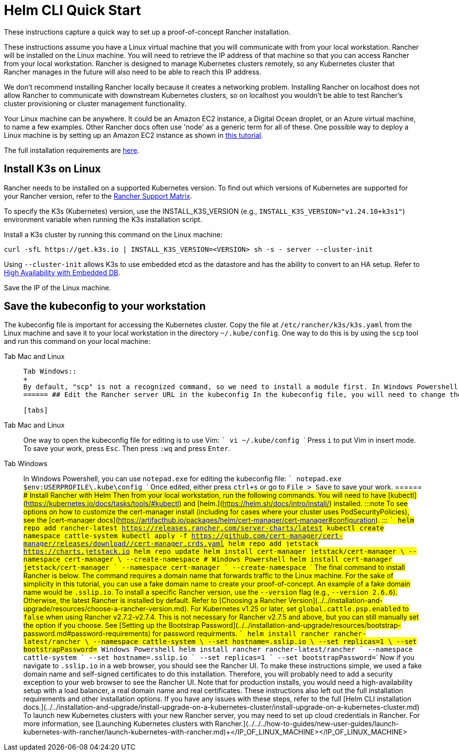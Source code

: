 = Helm CLI Quick Start

These instructions capture a quick way to set up a proof-of-concept Rancher installation.

These instructions assume you have a Linux virtual machine that you will communicate with from your local workstation. Rancher will be installed on the Linux machine. You will need to retrieve the IP address of that machine so that you can access Rancher from your local workstation. Rancher is designed to manage Kubernetes clusters remotely, so any Kubernetes cluster that Rancher manages in the future will also need to be able to reach this IP address.

We don't recommend installing Rancher locally because it creates a networking problem. Installing Rancher on localhost does not allow Rancher to communicate with downstream Kubernetes clusters, so on localhost you wouldn't be able to test Rancher's cluster provisioning or cluster management functionality.

Your Linux machine can be anywhere. It could be an Amazon EC2 instance, a Digital Ocean droplet, or an Azure virtual machine, to name a few examples. Other Rancher docs often use 'node' as a generic term for all of these. One possible way to deploy a Linux machine is by setting up an Amazon EC2 instance as shown in xref:../../../how-to-guides/new-user-guides/infrastructure-setup/nodes-in-amazon-ec2.adoc[this tutorial].

The full installation requirements are xref:../../installation-and-upgrade/installation-requirements/installation-requirements.adoc[here].

== Install K3s on Linux

Rancher needs to be installed on a supported Kubernetes version. To find out which versions of Kubernetes are supported for your Rancher version, refer to the https://www.suse.com/suse-rancher/support-matrix/all-supported-versions/[Rancher Support Matrix].

To specify the K3s (Kubernetes) version, use the INSTALL_K3S_VERSION (e.g., `INSTALL_K3S_VERSION="v1.24.10+k3s1"`) environment variable when running the K3s installation script.

Install a K3s cluster by running this command on the Linux machine:

----
curl -sfL https://get.k3s.io | INSTALL_K3S_VERSION=<VERSION> sh -s - server --cluster-init
----

Using `--cluster-init` allows K3s to use embedded etcd as the datastore and has the ability to convert to an HA setup. Refer to https://rancher.com/docs/k3s/latest/en/installation/ha-embedded/[High Availability with Embedded DB].

Save the IP of the Linux machine.

== Save the kubeconfig to your workstation

The kubeconfig file is important for accessing the Kubernetes cluster. Copy the file at `/etc/rancher/k3s/k3s.yaml` from the Linux machine and save it to your local workstation in the directory `~/.kube/config`. One way to do this is by using the `scp` tool and run this command on your local machine:

[tabs]
======
Tab Mac and Linux::
+
``` scp root@+++<IP_OF_LINUX_MACHINE>+++:/etc/rancher/k3s/k3s.yaml ~/.kube/config ``` In some cases it may need to make sure that your shell has the environment variable `KUBECONFIG=~/.kube/config` defined, for instance, it can be exported in your profile or rc files.  

Tab Windows::
+
By default, "scp" is not a recognized command, so we need to install a module first. In Windows Powershell: ``` Find-Module Posh-SSH Install-Module Posh-SSH ## Get the remote kubeconfig file scp root@+++<IP_OF_LINUX_MACHINE>+++:/etc/rancher/k3s/k3s.yaml $env:USERPROFILE\.kube\config ```  
====== ## Edit the Rancher server URL in the kubeconfig In the kubeconfig file, you will need to change the value of the `server` field to `+++<IP_OF_LINUX_NODE>+++:6443`. The Kubernetes API server will be reached at port 6443, while the Rancher server will be reached at ports 80 and 443. This edit is needed so that when you run Helm or kubectl commands from your local workstation, you will be able to communicate with the Kubernetes cluster that Rancher will be installed on. 

[tabs]
======
Tab Mac and Linux::
+
One way to open the kubeconfig file for editing is to use Vim: ``` vi ~/.kube/config ``` Press `i` to put Vim in insert mode. To save your work, press `Esc`. Then press `:wq` and press `Enter`. 

Tab Windows::
+
In Windows Powershell, you can use `notepad.exe` for editing the kubeconfig file: ``` notepad.exe $env:USERPROFILE\.kube\config ``` Once edited, either press `ctrl+s` or go to `File > Save` to save your work.
====== ## Install Rancher with Helm Then from your local workstation, run the following commands. You will need to have [kubectl](https://kubernetes.io/docs/tasks/tools/#kubectl) and [helm.](https://helm.sh/docs/intro/install/) installed. :::note To see options on how to customize the cert-manager install (including for cases where your cluster uses PodSecurityPolicies), see the [cert-manager docs](https://artifacthub.io/packages/helm/cert-manager/cert-manager#configuration). ::: ``` helm repo add rancher-latest https://releases.rancher.com/server-charts/latest kubectl create namespace cattle-system kubectl apply -f https://github.com/cert-manager/cert-manager/releases/download/+++<VERSION>+++/cert-manager.crds.yaml helm repo add jetstack https://charts.jetstack.io helm repo update helm install cert-manager jetstack/cert-manager \ --namespace cert-manager \ --create-namespace # Windows Powershell helm install cert-manager jetstack/cert-manager ` --namespace cert-manager ` --create-namespace ``` The final command to install Rancher is below. The command requires a domain name that forwards traffic to the Linux machine. For the sake of simplicity in this tutorial, you can use a fake domain name to create your proof-of-concept. An example of a fake domain name would be `+++<IP_OF_LINUX_NODE>+++.sslip.io`. To install a specific Rancher version, use the `--version` flag (e.g., `--version 2.6.6`). Otherwise, the latest Rancher is installed by default. Refer to [Choosing a Rancher Version](../../installation-and-upgrade/resources/choose-a-rancher-version.md). For Kubernetes v1.25 or later, set `global.cattle.psp.enabled` to `false` when using Rancher v2.7.2-v2.7.4. This is not necessary for Rancher v2.7.5 and above, but you can still manually set the option if you choose. See [Setting up the Bootstrap Password](../../installation-and-upgrade/resources/bootstrap-password.md#password-requirements) for password requirments. ``` helm install rancher rancher-latest/rancher \ --namespace cattle-system \ --set hostname=+++<IP_OF_LINUX_NODE>+++.sslip.io \ --set replicas=1 \ --set bootstrapPassword=+++<PASSWORD_FOR_RANCHER_ADMIN>+++# Windows Powershell helm install rancher rancher-latest/rancher ` --namespace cattle-system ` --set hostname=+++<IP_OF_LINUX_NODE>+++.sslip.io ` --set replicas=1 ` --set bootstrapPassword=+++<PASSWORD_FOR_RANCHER_ADMIN>+++``` Now if you navigate to `+++<IP_OF_LINUX_NODE>+++.sslip.io` in a web browser, you should see the Rancher UI. To make these instructions simple, we used a fake domain name and self-signed certificates to do this installation. Therefore, you will probably need to add a security exception to your web browser to see the Rancher UI. Note that for production installs, you would need a high-availability setup with a load balancer, a real domain name and real certificates. These instructions also left out the full installation requirements and other installation options. If you have any issues with these steps, refer to the full [Helm CLI installation docs.](../../installation-and-upgrade/install-upgrade-on-a-kubernetes-cluster/install-upgrade-on-a-kubernetes-cluster.md) To launch new Kubernetes clusters with your new Rancher server, you may need to set up cloud credentials in Rancher. For more information, see [Launching Kubernetes clusters with Rancher.](../../../how-to-guides/new-user-guides/launch-kubernetes-with-rancher/launch-kubernetes-with-rancher.md)+++</IP_OF_LINUX_NODE>++++++</PASSWORD_FOR_RANCHER_ADMIN>++++++</IP_OF_LINUX_NODE>++++++</PASSWORD_FOR_RANCHER_ADMIN>++++++</IP_OF_LINUX_NODE>++++++</IP_OF_LINUX_NODE>++++++</VERSION>++++++</IP_OF_LINUX_NODE>++++++</IP_OF_LINUX_MACHINE></IP_OF_LINUX_MACHINE>
======
